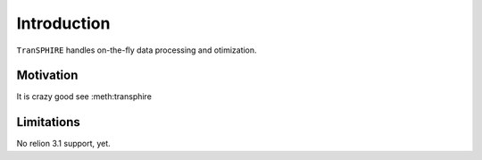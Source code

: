Introduction
============

``TranSPHIRE`` handles on-the-fly data processing and otimization.

Motivation
**********

It is crazy good see :meth:transphire

Limitations
***********

No relion 3.1 support, yet.
